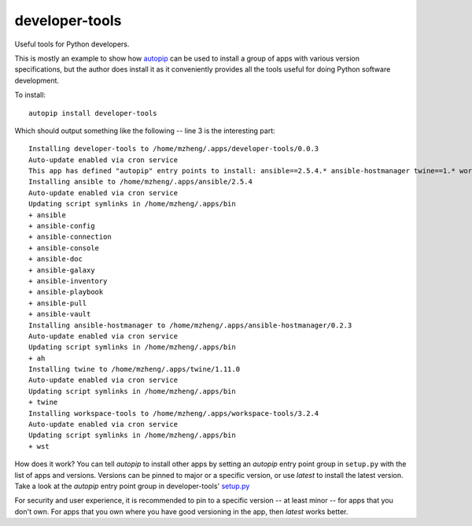 developer-tools
===========

Useful tools for Python developers.

This is mostly an example to show how `autopip <https://pypi.org/project/autopip/>`_ can be used to install a group of
apps with various version specifications, but the author does install it as it conveniently provides all the tools
useful for doing Python software development.

To install::

    autopip install developer-tools

Which should output something like the following -- line 3 is the interesting part::

    Installing developer-tools to /home/mzheng/.apps/developer-tools/0.0.3
    Auto-update enabled via cron service
    This app has defined "autopip" entry points to install: ansible==2.5.4.* ansible-hostmanager twine==1.* workspace-tools
    Installing ansible to /home/mzheng/.apps/ansible/2.5.4
    Auto-update enabled via cron service
    Updating script symlinks in /home/mzheng/.apps/bin
    + ansible
    + ansible-config
    + ansible-connection
    + ansible-console
    + ansible-doc
    + ansible-galaxy
    + ansible-inventory
    + ansible-playbook
    + ansible-pull
    + ansible-vault
    Installing ansible-hostmanager to /home/mzheng/.apps/ansible-hostmanager/0.2.3
    Auto-update enabled via cron service
    Updating script symlinks in /home/mzheng/.apps/bin
    + ah
    Installing twine to /home/mzheng/.apps/twine/1.11.0
    Auto-update enabled via cron service
    Updating script symlinks in /home/mzheng/.apps/bin
    + twine
    Installing workspace-tools to /home/mzheng/.apps/workspace-tools/3.2.4
    Auto-update enabled via cron service
    Updating script symlinks in /home/mzheng/.apps/bin
    + wst

How does it work? You can tell `autopip` to install other apps by setting an `autopip` entry point group in
``setup.py`` with the list of apps and versions. Versions can be pinned to major or a specific version, or use `latest`
to install the latest version. Take a look at the `autopip` entry point group in developer-tools'
`setup.py <https://github.com/maxzheng/developer-tools/blob/master/setup.py#L27>`_

For security and user experience, it is recommended to pin to a specific version -- at least minor -- for apps that you
don't own. For apps that you own where you have good versioning in the app, then `latest` works better.
